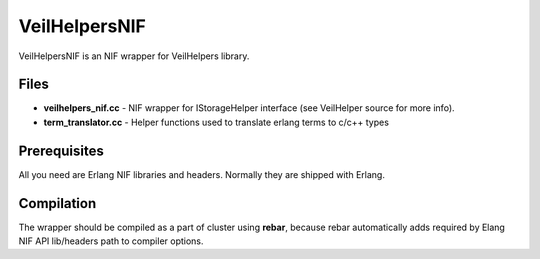 VeilHelpersNIF
==============

VeilHelpersNIF is an NIF wrapper for VeilHelpers library.

Files
~~~~~

-  **veilhelpers\_nif.cc** - NIF wrapper for IStorageHelper interface
   (see VeilHelper source for more info).

-  **term\_translator.cc** - Helper functions used to translate erlang
   terms to c/c++ types

Prerequisites
~~~~~~~~~~~~~

All you need are Erlang NIF libraries and headers. Normally they are
shipped with Erlang.

Compilation
~~~~~~~~~~~

The wrapper should be compiled as a part of cluster using **rebar**,
because rebar automatically adds required by Elang NIF API lib/headers
path to compiler options.
